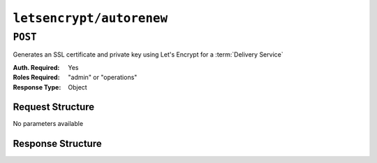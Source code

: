 ..
..
.. Licensed under the Apache License, Version 2.0 (the "License");
.. you may not use this file except in compliance with the License.
.. You may obtain a copy of the License at
..
..     http://www.apache.org/licenses/LICENSE-2.0
..
.. Unless required by applicable law or agreed to in writing, software
.. distributed under the License is distributed on an "AS IS" BASIS,
.. WITHOUT WARRANTIES OR CONDITIONS OF ANY KIND, either express or implied.
.. See the License for the specific language governing permissions and
.. limitations under the License.
..

.. _to-api-letsencrypt-autorenew:

*************************
``letsencrypt/autorenew``
*************************

``POST``
========
Generates an SSL certificate and private key using Let's Encrypt for a :term:`Delivery Service`

:Auth. Required: Yes
:Roles Required: "admin" or "operations"
:Response Type:  Object

Request Structure
-----------------
No parameters available


Response Structure
------------------

.. code-block:: http
	:caption: Response Example

	HTTP/1.1 200 OK
	Content-Type: application/json

	{ "alerts": [
		{
			"text": "This endpoint is deprecated, please use letsencrypt/autorenew instead",
			"level": "warning"
		},
		{
			"text": "Beginning async call to renew certificates. This may take a few minutes.",
			"level": "success"
		}
	]}
